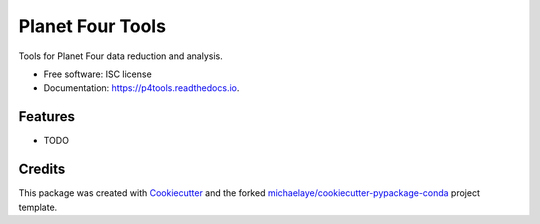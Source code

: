=================
Planet Four Tools
=================


.. image:: https://img.shields.io/pypi/v/p4tools.svg
        :target: https://pypi.python.org/pypi/p4tools

.. image:: https://img.shields.io/travis/michaelaye/p4tools.svg
        :target: https://travis-ci.org/michaelaye/p4tools

.. image:: https://readthedocs.org/projects/p4tools/badge/?version=latest
        :target: https://p4tools.readthedocs.io/en/latest/?badge=latest
        :alt: Documentation Status

.. image:: https://pyup.io/repos/github/michaelaye/p4tools/shield.svg
     :target: https://pyup.io/repos/github/michaelaye/p4tools/
     :alt: Updates


Tools for Planet Four data reduction and analysis.


* Free software: ISC license
* Documentation: https://p4tools.readthedocs.io.


Features
--------

* TODO

Credits
---------

This package was created with Cookiecutter_ and the forked `michaelaye/cookiecutter-pypackage-conda`_ project template.

.. _Cookiecutter: https://github.com/audreyr/cookiecutter
.. _`michaelaye/cookiecutter-pypackage-conda`: https://github.com/michaelaye/cookiecutter-pypackage-conda

